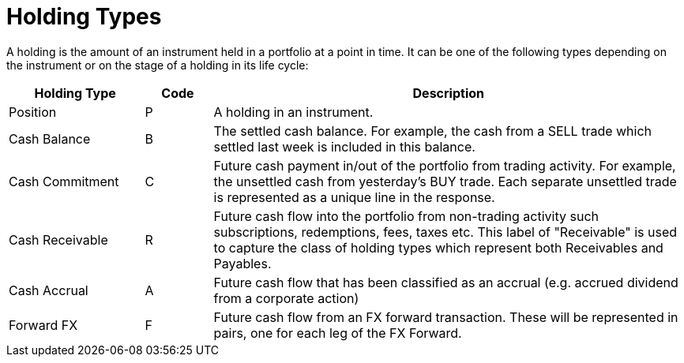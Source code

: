 = Holding Types
:description: This guide describes the holding types used in LUSID by FINBOURNE.

A holding is the amount of an instrument held in a portfolio at a point in time.
It can be one of the following types depending on the instrument or on the stage of a holding in its life cycle:

[options="header", cols="20,10,70"]
|===
| Holding Type | Code | Description
| Position |  P |  A holding in an instrument.
| Cash Balance  |  B |  The settled cash balance. For example, the cash from a SELL trade which settled last week is included in this balance.
|  Cash Commitment |  C |  Future cash payment in/out of the portfolio from trading activity. For example, the unsettled cash from yesterday's BUY trade. Each separate unsettled trade is represented as a unique line in the response.
|  Cash Receivable |  R |  Future cash flow into the portfolio from non-trading activity such subscriptions, redemptions, fees, taxes etc. This label of "Receivable" is used to capture the class of holding types which represent both Receivables and Payables.
|  Cash Accrual |  A |  Future cash flow that has been classified as an accrual (e.g. accrued dividend from a corporate action)
|  Forward FX | F |  Future cash flow from an FX forward transaction. These will be represented in pairs, one for each leg of the FX Forward.
|===